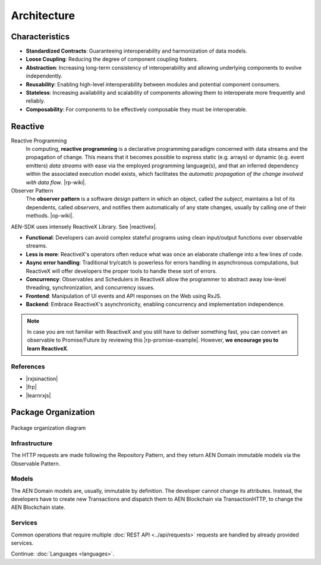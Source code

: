 ############
Architecture
############

***************
Characteristics
***************

- **Standardized Contracts**: Guaranteeing interoperability and harmonization of data models.
- **Loose Coupling**: Reducing the degree of component coupling fosters.
- **Abstraction**: Increasing long-term consistency of interoperability and allowing underlying components to evolve independently.
- **Reusability**: Enabling high-level interoperability between modules and potential component consumers.
- **Stateless**: Increasing availability and scalability of components allowing them to interoperate more frequently and reliably.
- **Composability**: For components to be effectively composable they must be interoperable.

********
Reactive
********

Reactive Programming
    In computing, **reactive programming** is a declarative programming paradigm concerned with data streams and the propagation of change. This means that it becomes possible to express static (e.g. arrays) or dynamic (e.g. event emitters) *data streams* with ease via the employed programming language(s), and that an inferred dependency within the associated execution model exists, which facilitates the *automatic propagation of the change involved with data flow*. 
    |rp-wiki|.

Observer Pattern
    The **observer pattern** is a software design pattern in which an object, called the *subject*, maintains a list of its dependents, called *observers*, and notifies them automatically of any state changes, usually by calling one of their methods.
    |op-wiki|.

.. note: If you are not familiar with Reactive Programming,  .

AEN-SDK uses intensely ReactiveX Library. See |reactivex|.

- **Functional**: Developers can avoid complex stateful programs using clean input/output functions over observable streams.
- **Less is more**: ReactiveX's operators often reduce what was once an elaborate challenge into a few lines of code.
- **Async error handling**: Traditional try/catch is powerless for errors handling in asynchronous computations, but ReactiveX will offer developers the proper tools to handle these sort of errors.
- **Concurrency**: Observables and Schedulers in ReactiveX allow the programmer to abstract away low-level threading, synchronization, and concurrency issues.
- **Frontend**: Manipulation of UI events and API responses on the Web using RxJS.
- **Backend**: Embrace ReactiveX's asynchronicity, enabling concurrency and implementation independence.

.. note:: In case you are not familiar with ReactiveX and you still have to deliver something fast, you can convert an observable to Promise/Future by reviewing this |rp-promise-example|. However, **we encourage you to learn ReactiveX**.

References
==========

- |rxjsinaction|
- |frp|
- |learnrxjs|

********************
Package Organization
********************

.. figure:: ../resources/images/AEN-sdk-architecture.png
    :width: 400px
    :align: center

    Package organization diagram

Infrastructure
==============

The HTTP requests are made following the Repository Pattern, and they return AEN Domain immutable models via the Observable Pattern.

Models
======

The AEN Domain models are, usually, immutable by definition. The developer cannot change its attributes. Instead, the developers have to create new Transactions and dispatch them to AEN Blockchain via TransactionHTTP, to change the AEN Blockchain state.

Services
========

Common operations that require multiple :doc:`REST API <../api/requests>` requests are handled by already provided services.

.. |reactivex| raw:: html

    <a href="http://reactivex.io/" target="_black">reactivex here</a>

.. |rxjsinaction| raw:: html

    <a href="https://www.manning.com/books/rxjs-in-action" target="_black">RxJS in Action</a>

.. |frp| raw:: html

    <a href="https://www.manning.com/books/functional-reactive-programming" target="_black">Functional Reactive Programming</a>

.. |rp-wiki| raw:: html

    <a href="https://en.wikipedia.org/wiki/Reactive_programming" target="_black">Wikipedia reference</a>

.. |op-wiki| raw:: html

    <a href="https://en.wikipedia.org/wiki/Observer_pattern" target="_black">Wikipedia reference</a>

.. |learnrxjs| raw:: html

    <a href="https://www.learnrxjs.io/" target="_black">Learn RxJS</a>

.. |rp-promise-example| raw:: html

    <a href="https://www.learnrxjs.io/operators/utility/topromise.html" target="_black">example</a>

Continue: :doc:`Languages <languages>`.
